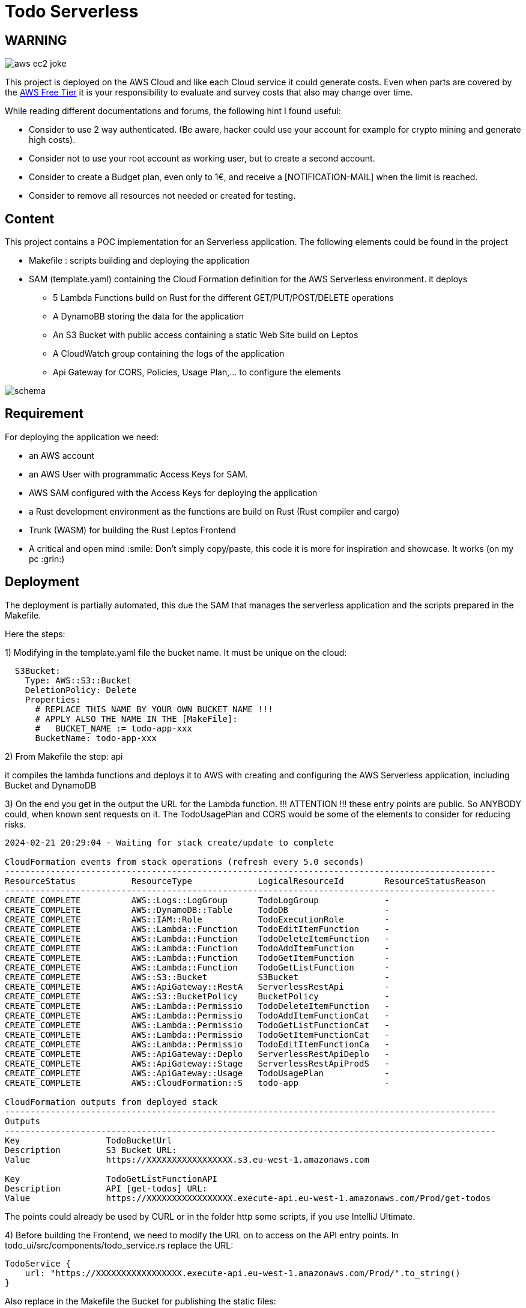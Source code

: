 = Todo Serverless

== WARNING

image::.readme-resources/aws_ec2_joke.jpeg[]

This project is deployed on the AWS Cloud and like each Cloud service it could generate costs. Even when parts are covered by the https://aws.amazon.com/free/[AWS Free Tier] it is your responsibility to evaluate and survey costs that also may change over time.

While reading different documentations and forums, the following hint I found useful:

- Consider to use 2 way authenticated. (Be aware, hacker could use your account for example for crypto mining and generate high costs).

- Consider not to use your root account as working user, but to create a second account.

- Consider to create a Budget plan, even only to 1€, and receive a [NOTIFICATION-MAIL] when the limit is reached.

- Consider to remove all resources not needed or created for testing.

== Content

This project contains a POC implementation for an Serverless application. The following elements could be found in the project


* Makefile : scripts building and deploying the application

* SAM (template.yaml) containing the Cloud Formation definition for the AWS Serverless environment. it deploys

** 5 Lambda Functions build on Rust for the different GET/PUT/POST/DELETE operations

** A DynamoBB storing the data for the application

** An S3 Bucket with public access containing a static Web Site build on Leptos

** A CloudWatch group containing the logs of the application

** Api Gateway for CORS, Policies, Usage Plan,... to configure the elements

image::.readme-resources/schema.png[]

== Requirement

For deploying the application we need:

* an AWS account

* an AWS User with programmatic Access Keys for SAM.

* AWS SAM configured with the Access Keys for deploying the application

* a Rust development environment as the functions are build on Rust (Rust compiler and cargo)

* Trunk (WASM) for building the Rust Leptos Frontend

* A critical and open mind :smile: Don't simply copy/paste, this code it is more for inspiration and showcase. It works (on my pc :grin:)

== Deployment

The deployment is partially automated, this due the SAM that manages the serverless application and the scripts prepared in the Makefile.

Here the steps:

1) Modifying in the template.yaml file the bucket name. It must be unique on the cloud:

```
  S3Bucket:
    Type: AWS::S3::Bucket
    DeletionPolicy: Delete
    Properties:
      # REPLACE THIS NAME BY YOUR OWN BUCKET NAME !!!
      # APPLY ALSO THE NAME IN THE [MakeFile]:
      #   BUCKET_NAME := todo-app-xxx
      BucketName: todo-app-xxx
```

2) From Makefile the step: api

it compiles the lambda functions and deploys it to AWS with creating and configuring the AWS Serverless application, including Bucket and DynamoDB

3) On the end you get in the output the URL for the Lambda function. !!! ATTENTION !!! these entry points are public. So ANYBODY could, when known sent requests on it. The TodoUsagePlan and CORS would be some of the elements to consider for reducing risks.

```
2024-02-21 20:29:04 - Waiting for stack create/update to complete

CloudFormation events from stack operations (refresh every 5.0 seconds)
-------------------------------------------------------------------------------------------------
ResourceStatus           ResourceType             LogicalResourceId        ResourceStatusReason
-------------------------------------------------------------------------------------------------
CREATE_COMPLETE          AWS::Logs::LogGroup      TodoLogGroup             -
CREATE_COMPLETE          AWS::DynamoDB::Table     TodoDB                   -
CREATE_COMPLETE          AWS::IAM::Role           TodoExecutionRole        -
CREATE_COMPLETE          AWS::Lambda::Function    TodoEditItemFunction     -
CREATE_COMPLETE          AWS::Lambda::Function    TodoDeleteItemFunction   -
CREATE_COMPLETE          AWS::Lambda::Function    TodoAddItemFunction      -
CREATE_COMPLETE          AWS::Lambda::Function    TodoGetItemFunction      -
CREATE_COMPLETE          AWS::Lambda::Function    TodoGetListFunction      -
CREATE_COMPLETE          AWS::S3::Bucket          S3Bucket                 -
CREATE_COMPLETE          AWS::ApiGateway::RestA   ServerlessRestApi        -
CREATE_COMPLETE          AWS::S3::BucketPolicy    BucketPolicy             -
CREATE_COMPLETE          AWS::Lambda::Permissio   TodoDeleteItemFunction   -
CREATE_COMPLETE          AWS::Lambda::Permissio   TodoAddItemFunctionCat   -
CREATE_COMPLETE          AWS::Lambda::Permissio   TodoGetListFunctionCat   -
CREATE_COMPLETE          AWS::Lambda::Permissio   TodoGetItemFunctionCat   -
CREATE_COMPLETE          AWS::Lambda::Permissio   TodoEditItemFunctionCa   -
CREATE_COMPLETE          AWS::ApiGateway::Deplo   ServerlessRestApiDeplo   -
CREATE_COMPLETE          AWS::ApiGateway::Stage   ServerlessRestApiProdS   -
CREATE_COMPLETE          AWS::ApiGateway::Usage   TodoUsagePlan            -
CREATE_COMPLETE          AWS::CloudFormation::S   todo-app                 -

CloudFormation outputs from deployed stack
-------------------------------------------------------------------------------------------------
Outputs
-------------------------------------------------------------------------------------------------
Key                 TodoBucketUrl
Description         S3 Bucket URL:
Value               https://XXXXXXXXXXXXXXXXX.s3.eu-west-1.amazonaws.com

Key                 TodoGetListFunctionAPI
Description         API [get-todos] URL:
Value               https://XXXXXXXXXXXXXXXXX.execute-api.eu-west-1.amazonaws.com/Prod/get-todos
```

The points could already be used by CURL or in the folder http some scripts, if you use IntelliJ Ultimate.

4) Before building the Frontend, we need to modify the URL on to access on the API entry points. In todo_ui/src/components/todo_service.rs replace the URL:

```
TodoService {
    url: "https://XXXXXXXXXXXXXXXXX.execute-api.eu-west-1.amazonaws.com/Prod/".to_string()
}
```

Also replace in the Makefile the Bucket for publishing the static files:

```
STACK_NAME ?= todo-app
FUNCTIONS := get-todos
BUCKET_NAME := todo-demo-xxx
```

5) From the Makefile you can now executing the step: ui that build and deploys the web components in the S3 Bucket. !!! ATTENTION !!!The same here, the URL is public accessible.

6) Accessing the application from the Bucket URL, you find it in the logs of the SAM deployment (https://XXXXXXXXXXXXXXXXX.s3.eu-west-1.amazonaws.com)

*CLEAN UP*

When you are finished, you can remove the resources with the step clean in Makefile. Validate the logs, and ensure that all resources have been deleted in connecting to the AWS console.

== Components

Let take a look on the different components created:

=== S3 Bucket

image::.readme-resources/s3.png[]

In the S3 Bucket we would find the uploaded files (HTML, JS, CSS) that forms the static web page.

image::.readme-resources/s3_url.png[]

Looking on the properties, we would also find here the URL to access the application by a web browser.

image::.readme-resources/s3_sam.png[]

You see also a bucket containing the Cloud Formation template uploaded with the SAM commands from Makefile. A link to S3 pricing: https://aws.amazon.com/s3/pricing/

=== Cloud Formation

image::.readme-resources/cloud_formation.png[]

It provides the Todo project description. it could be modified inside AWS, but the changes would not be at that time on your template.yaml

image::.readme-resources/cloud_formation_diagram.png[]

You can also access it with the visual editor to look and modify elements.

=== AWS Lambda

image::.readme-resources/lambda_dashboard.png[]

On the AWS Lambda screen, we see the currently number of Lambda's installed. to mention, we see the current 5 Lambda's only use 15 MB (3MB per Lambda). One advantage of Rust Lambda's, they are compact.

image::.readme-resources/lambda.png[]

In details, we see the lambda's. As we see, the names would change each time you clean and install your SAM, but not when updating a SAM Project. A link to Lambda pricing: https://aws.amazon.com/lambda/pricing/

=== DynamoDB

image::.readme-resources/dynamo_db.png[]

The DynamoDB created and storing the Todo's of the application. A link to the Dynamo pricing: https://aws.amazon.com/dynamodb/pricing/

=== Cloud Watch

image::.readme-resources/cloudwatch_group.png[]

In Cloud Watch the generated Log Group

image::.readme-resources/cloudwatch_log_lambda.png[]

Containing for each function a group of logs

image::.readme-resources/cloudwatch_time_price.png[]

and looking on the log entry, we see the memory and billing duration defining the costs of this single execution. Here also we see 55ms with an allocation of 128MB Memory is competitive. A link to Cloudwatch pricing: https://aws.amazon.com/cloudwatch/pricing/

=== API Gateway

image::.readme-resources/api_gateway.png[]

For the last, take a look on the API Gateway showing the different entry points, linked to the different Lambda functions, and also containing the CORS definition. The API Gateway will also generate costs, see: https://aws.amazon.com/api-gateway/pricing/[]

== Conclusion

This sample was for me the continuation of my Todo series, on Serverless. After the implementation:

* Serverless is not a silver bullet, it is one of many ways to solve a problem. Analyse the problem and choose the right tool. But learning new tools, to know about your options.

* I think I would on a real project favorite CDK (with TypeScript) over SAM for creating and deploying the Cloud Formation. I used AWS Code Whisperer to support me on creating the template.yaml, with TypeScript I would be supported by auto-complete by my IDE.

* The Frontend part I would not store on S3 but looking for solutions to avoid the CORS problems. Also in mindset that Leptos provide a better solution with server side rendering.

* I will keep my researches and studies with Rust as language for Lambda's. But today already a lot of Lambda functions are written in other languages and these also search for solutions to reduce the cold start and to reduce costs. So your Serverless journey is not bound to a language and keep an eye on projects like https://github.com/awslabs/llrt[LLRT].

== Disclaimer

This GitHub project is experimental application for education purpose. It's important to acknowledge that cloud services could generate costs based on usage, configuration, and external factors.

By accessing and utilizing this project, you agree that:

    Cost Management Responsibility: You are responsible for monitoring and managing the costs associated with deploying and running this application in your own cloud environment. This includes understanding the pricing structure of the cloud service provider and making informed decisions to optimize costs.

    Usage and Deployment: You acknowledge that the usage and deployment of this application may result in charges from the cloud service provider. It's essential to review and comprehend the pricing details provided by the cloud service provider before deploying the application.

    No Liability: The creators and contributors of this project are not liable for any costs incurred as a result of deploying, running, or modifying this application. This includes, but is not limited to, charges accrued from cloud services, unexpected usage spikes, or misconfigurations.

    Best Practices and Recommendations: We strongly recommend implementing cost management best practices, such as setting up budget alerts, utilizing cost-effective resources, and regularly reviewing usage reports to avoid unexpected expenses.

    Continuous Monitoring: It's your responsibility to continuously monitor the usage and costs associated with running this application. Periodic reviews of cloud billing statements and resource utilization are essential to ensure cost-effectiveness.

    Feedback and Contributions: We welcome feedback and contributions to enhance the efficiency and cost-effectiveness of this project. However, any changes made to optimize costs should be thoroughly tested to ensure they do not compromise the functionality or security of the application.

By proceeding with the usage of this project, you acknowledge that you have read, understood, and agreed to the terms outlined in this disclaimer. If you do not agree with these terms, refrain from accessing or utilizing this project.